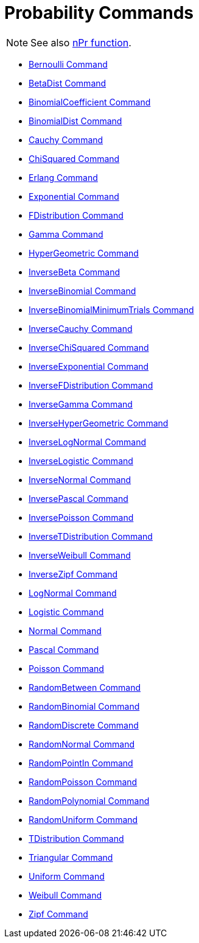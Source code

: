 = Probability Commands
:page-en: commands/Probability_Commands
ifdef::env-github[:imagesdir: /en/modules/ROOT/assets/images]

[NOTE]
====

See also xref:/nPr_Function.adoc[nPr function].

====

* xref:/commands/Bernoulli.adoc[Bernoulli Command]
* xref:/commands/BetaDist.adoc[BetaDist Command]
* xref:/commands/BinomialCoefficient.adoc[BinomialCoefficient Command]
* xref:/commands/BinomialDist.adoc[BinomialDist Command]
* xref:/commands/Cauchy.adoc[Cauchy Command]
* xref:/commands/ChiSquared.adoc[ChiSquared Command]
* xref:/commands/Erlang.adoc[Erlang Command]
* xref:/commands/Exponential.adoc[Exponential Command]
* xref:/commands/FDistribution.adoc[FDistribution Command]
* xref:/commands/Gamma.adoc[Gamma Command]
* xref:/commands/HyperGeometric.adoc[HyperGeometric Command]
* xref:/commands/InverseBeta.adoc[InverseBeta Command]
* xref:/commands/InverseBinomial.adoc[InverseBinomial Command]
* xref:/commands/InverseBinomialMinimumTrials.adoc[InverseBinomialMinimumTrials Command]
* xref:/commands/InverseCauchy.adoc[InverseCauchy Command]
* xref:/commands/InverseChiSquared.adoc[InverseChiSquared Command]
* xref:/commands/InverseExponential.adoc[InverseExponential Command]
* xref:/commands/InverseFDistribution.adoc[InverseFDistribution Command]
* xref:/commands/InverseGamma.adoc[InverseGamma Command]
* xref:/commands/InverseHyperGeometric.adoc[InverseHyperGeometric Command]
* xref:/commands/InverseLogNormal.adoc[InverseLogNormal Command]
* xref:/commands/InverseLogistic.adoc[InverseLogistic Command]
* xref:/commands/InverseNormal.adoc[InverseNormal Command]
* xref:/commands/InversePascal.adoc[InversePascal Command]
* xref:/commands/InversePoisson.adoc[InversePoisson Command]
* xref:/commands/InverseTDistribution.adoc[InverseTDistribution Command]
* xref:/commands/InverseWeibull.adoc[InverseWeibull Command]
* xref:/commands/InverseZipf.adoc[InverseZipf Command]
* xref:/commands/LogNormal.adoc[LogNormal Command]
* xref:/commands/Logistic.adoc[Logistic Command]
* xref:/commands/Normal.adoc[Normal Command]
* xref:/commands/Pascal.adoc[Pascal Command]
* xref:/commands/Poisson.adoc[Poisson Command]
* xref:/commands/RandomBetween.adoc[RandomBetween Command]
* xref:/commands/RandomBinomial.adoc[RandomBinomial Command]
* xref:/commands/RandomDiscrete.adoc[RandomDiscrete Command]
* xref:/commands/RandomNormal.adoc[RandomNormal Command]
* xref:/commands/RandomPointIn.adoc[RandomPointIn Command]
* xref:/commands/RandomPoisson.adoc[RandomPoisson Command]
* xref:/commands/RandomPolynomial.adoc[RandomPolynomial Command]
* xref:/commands/RandomUniform.adoc[RandomUniform Command]
* xref:/commands/TDistribution.adoc[TDistribution Command]
* xref:/commands/Triangular.adoc[Triangular Command]
* xref:/commands/Uniform.adoc[Uniform Command]
* xref:/commands/Weibull.adoc[Weibull Command]
* xref:/commands/Zipf.adoc[Zipf Command]
